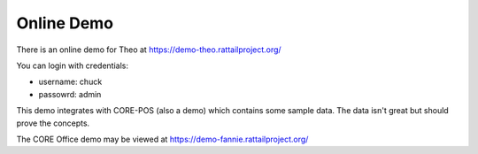 
Online Demo
===========

There is an online demo for Theo at https://demo-theo.rattailproject.org/

You can login with credentials:

* username: chuck
* passowrd: admin

This demo integrates with CORE-POS (also a demo) which contains some
sample data.  The data isn't great but should prove the concepts.

The CORE Office demo may be viewed at https://demo-fannie.rattailproject.org/
